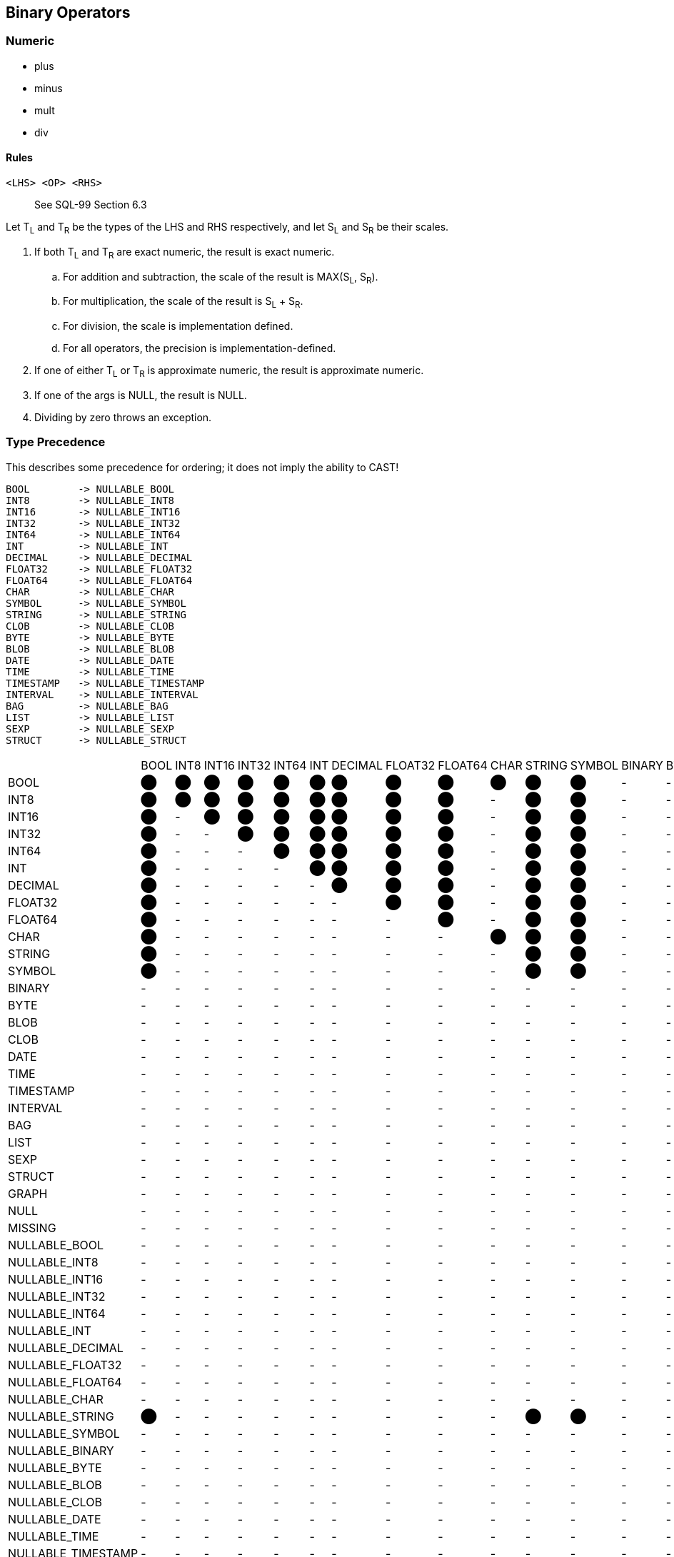 == Binary Operators

=== Numeric

* plus
* minus
* mult
* div

==== Rules

----
<LHS> <OP> <RHS>
----

> See SQL-99 Section 6.3

Let T~L~ and T~R~ be the types of the LHS and RHS respectively, and let S~L~ and S~R~ be their scales.


. If both T~L~ and T~R~ are exact numeric, the result is exact numeric.
.. For addition and subtraction, the scale of the result is MAX(S~L~, S~R~).
.. For multiplication, the scale of the result is S~L~ + S~R~.
.. For division, the scale is implementation defined.
.. For all operators, the precision is implementation-defined.

. If one of either T~L~ or T~R~ is approximate numeric, the result is approximate numeric.
. If one of the args is NULL, the result is NULL.
. Dividing by zero throws an exception.

=== Type Precedence

This describes some precedence for ordering; it does not imply the ability to CAST!

----
BOOL        -> NULLABLE_BOOL
INT8        -> NULLABLE_INT8
INT16       -> NULLABLE_INT16
INT32       -> NULLABLE_INT32
INT64       -> NULLABLE_INT64
INT         -> NULLABLE_INT
DECIMAL     -> NULLABLE_DECIMAL
FLOAT32     -> NULLABLE_FLOAT32
FLOAT64     -> NULLABLE_FLOAT64
CHAR        -> NULLABLE_CHAR
SYMBOL      -> NULLABLE_SYMBOL
STRING      -> NULLABLE_STRING
CLOB        -> NULLABLE_CLOB
BYTE        -> NULLABLE_BYTE
BLOB        -> NULLABLE_BLOB
DATE        -> NULLABLE_DATE
TIME        -> NULLABLE_TIME
TIMESTAMP   -> NULLABLE_TIMESTAMP
INTERVAL    -> NULLABLE_INTERVAL
BAG         -> NULLABLE_BAG
LIST        -> NULLABLE_LIST
SEXP        -> NULLABLE_SEXP
STRUCT      -> NULLABLE_STRUCT
----

|===

| | BOOL| INT8| INT16| INT32| INT64| INT| DECIMAL| FLOAT32| FLOAT64| CHAR| STRING| SYMBOL| BINARY| BYTE| BLOB| CLOB| DATE| TIME| TIMESTAMP| INTERVAL| BAG| LIST| SEXP| STRUCT| GRAPH| NULL| MISSING| NULLABLE_BOOL| NULLABLE_INT8| NULLABLE_INT16| NULLABLE_INT32| NULLABLE_INT64| NULLABLE_INT| NULLABLE_DECIMAL| NULLABLE_FLOAT32| NULLABLE_FLOAT64| NULLABLE_CHAR| NULLABLE_STRING| NULLABLE_SYMBOL| NULLABLE_BINARY| NULLABLE_BYTE| NULLABLE_BLOB| NULLABLE_CLOB| NULLABLE_DATE| NULLABLE_TIME| NULLABLE_TIMESTAMP| NULLABLE_INTERVAL| NULLABLE_BAG| NULLABLE_LIST| NULLABLE_SEXP| NULLABLE_STRUCT
| BOOL | ⬤ | ⬤ | ⬤ | ⬤ | ⬤ | ⬤ | ⬤ | ⬤ | ⬤ | ⬤ | ⬤ | ⬤ | - | - | - | - | - | - | - | - | - | - | - | - | - | - | - | ⬤ | ⬤ | ⬤ | ⬤ | ⬤ | ⬤ | ⬤ | ⬤ | ⬤ | ⬤ | ⬤ | ⬤ | - | - | - | - | - | - | - | - | - | - | - | -
| INT8 | ⬤ | ⬤ | ⬤ | ⬤ | ⬤ | ⬤ | ⬤ | ⬤ | ⬤ | - | ⬤ | ⬤ | - | - | - | - | - | - | - | - | - | - | - | - | - | - | - | ⬤ | ⬤ | ⬤ | ⬤ | ⬤ | ⬤ | ⬤ | ⬤ | ⬤ | - | ⬤ | ⬤ | - | - | - | - | - | - | - | - | - | - | - | -
| INT16 | ⬤ | - | ⬤ | ⬤ | ⬤ | ⬤ | ⬤ | ⬤ | ⬤ | - | ⬤ | ⬤ | - | - | - | - | - | - | - | - | - | - | - | - | - | - | - | ⬤ | - | ⬤ | ⬤ | ⬤ | ⬤ | ⬤ | ⬤ | ⬤ | - | ⬤ | ⬤ | - | - | - | - | - | - | - | - | - | - | - | -
| INT32 | ⬤ | - | - | ⬤ | ⬤ | ⬤ | ⬤ | ⬤ | ⬤ | - | ⬤ | ⬤ | - | - | - | - | - | - | - | - | - | - | - | - | - | - | - | ⬤ | - | - | ⬤ | ⬤ | ⬤ | ⬤ | ⬤ | ⬤ | - | ⬤ | ⬤ | - | - | - | - | - | - | - | - | - | - | - | -
| INT64 | ⬤ | - | - | - | ⬤ | ⬤ | ⬤ | ⬤ | ⬤ | - | ⬤ | ⬤ | - | - | - | - | - | - | - | - | - | - | - | - | - | - | - | ⬤ | - | - | - | ⬤ | ⬤ | ⬤ | ⬤ | ⬤ | - | ⬤ | ⬤ | - | - | - | - | - | - | - | - | - | - | - | -
| INT | ⬤ | - | - | - | - | ⬤ | ⬤ | ⬤ | ⬤ | - | ⬤ | ⬤ | - | - | - | - | - | - | - | - | - | - | - | - | - | - | - | ⬤ | - | - | - | - | ⬤ | ⬤ | ⬤ | ⬤ | - | ⬤ | ⬤ | - | - | - | - | - | - | - | - | - | - | - | -
| DECIMAL | ⬤ | - | - | - | - | - | ⬤ | ⬤ | ⬤ | - | ⬤ | ⬤ | - | - | - | - | - | - | - | - | - | - | - | - | - | - | - | ⬤ | - | - | - | - | - | ⬤ | ⬤ | ⬤ | - | ⬤ | ⬤ | - | - | - | - | - | - | - | - | - | - | - | -
| FLOAT32 | ⬤ | - | - | - | - | - | - | ⬤ | ⬤ | - | ⬤ | ⬤ | - | - | - | - | - | - | - | - | - | - | - | - | - | - | - | ⬤ | - | - | - | - | - | - | ⬤ | ⬤ | - | ⬤ | ⬤ | - | - | - | - | - | - | - | - | - | - | - | -
| FLOAT64 | ⬤ | - | - | - | - | - | - | - | ⬤ | - | ⬤ | ⬤ | - | - | - | - | - | - | - | - | - | - | - | - | - | - | - | ⬤ | - | - | - | - | - | - | - | ⬤ | - | ⬤ | ⬤ | - | - | - | - | - | - | - | - | - | - | - | -
| CHAR | ⬤ | - | - | - | - | - | - | - | - | ⬤ | ⬤ | ⬤ | - | - | - | - | - | - | - | - | - | - | - | - | - | - | - | ⬤ | - | - | - | - | - | - | - | - | ⬤ | ⬤ | ⬤ | - | - | - | - | - | - | - | - | - | - | - | -
| STRING | ⬤ | - | - | - | - | - | - | - | - | - | ⬤ | ⬤ | - | - | - | ⬤ | - | - | - | - | - | - | - | - | - | - | - | ⬤ | - | - | - | - | - | - | - | - | - | ⬤ | ⬤ | - | - | - | ⬤ | - | - | - | - | - | - | - | -
| SYMBOL | ⬤ | - | - | - | - | - | - | - | - | - | ⬤ | ⬤ | - | - | - | ⬤ | - | - | - | - | - | - | - | - | - | - | - | ⬤ | - | - | - | - | - | - | - | - | - | ⬤ | ⬤ | - | - | - | ⬤ | - | - | - | - | - | - | - | -
| BINARY | - | - | - | - | - | - | - | - | - | - | - | - | - | - | - | - | - | - | - | - | - | - | - | - | - | - | - | - | - | - | - | - | - | - | - | - | - | - | - | - | - | - | - | - | - | - | - | - | - | - | -
| BYTE | - | - | - | - | - | - | - | - | - | - | - | - | - | - | - | - | - | - | - | - | - | - | - | - | - | - | - | - | - | - | - | - | - | - | - | - | - | - | - | - | - | - | - | - | - | - | - | - | - | - | -
| BLOB | - | - | - | - | - | - | - | - | - | - | - | - | - | - | - | - | - | - | - | - | - | - | - | - | - | - | - | - | - | - | - | - | - | - | - | - | - | - | - | - | - | - | - | - | - | - | - | - | - | - | -
| CLOB | - | - | - | - | - | - | - | - | - | - | - | - | - | - | - | ⬤ | - | - | - | - | - | - | - | - | - | - | - | - | - | - | - | - | - | - | - | - | - | - | - | - | - | - | ⬤ | - | - | - | - | - | - | - | -
| DATE | - | - | - | - | - | - | - | - | - | - | - | - | - | - | - | - | - | - | - | - | - | - | - | - | - | - | - | - | - | - | - | - | - | - | - | - | - | - | - | - | - | - | - | - | - | - | - | - | - | - | -
| TIME | - | - | - | - | - | - | - | - | - | - | - | - | - | - | - | - | - | - | - | - | - | - | - | - | - | - | - | - | - | - | - | - | - | - | - | - | - | - | - | - | - | - | - | - | - | - | - | - | - | - | -
| TIMESTAMP | - | - | - | - | - | - | - | - | - | - | - | - | - | - | - | - | - | - | - | - | - | - | - | - | - | - | - | - | - | - | - | - | - | - | - | - | - | - | - | - | - | - | - | - | - | - | - | - | - | - | -
| INTERVAL | - | - | - | - | - | - | - | - | - | - | - | - | - | - | - | - | - | - | - | - | - | - | - | - | - | - | - | - | - | - | - | - | - | - | - | - | - | - | - | - | - | - | - | - | - | - | - | - | - | - | -
| BAG | - | - | - | - | - | - | - | - | - | - | - | - | - | - | - | - | - | - | - | - | ⬤ | - | - | - | - | - | - | - | - | - | - | - | - | - | - | - | - | - | - | - | - | - | - | - | - | - | - | ⬤ | - | - | -
| LIST | - | - | - | - | - | - | - | - | - | - | - | - | - | - | - | - | - | - | - | - | ⬤ | ⬤ | ⬤ | - | - | - | - | - | - | - | - | - | - | - | - | - | - | - | - | - | - | - | - | - | - | - | - | ⬤ | ⬤ | ⬤ | -
| SEXP | - | - | - | - | - | - | - | - | - | - | - | - | - | - | - | - | - | - | - | - | ⬤ | ⬤ | ⬤ | - | - | - | - | - | - | - | - | - | - | - | - | - | - | - | - | - | - | - | - | - | - | - | - | ⬤ | ⬤ | ⬤ | -
| STRUCT | - | - | - | - | - | - | - | - | - | - | - | - | - | - | - | - | - | - | - | - | - | - | - | ⬤ | - | - | - | - | - | - | - | - | - | - | - | - | - | - | - | - | - | - | - | - | - | - | - | - | - | - | ⬤
| GRAPH | - | - | - | - | - | - | - | - | - | - | - | - | - | - | - | - | - | - | - | - | - | - | - | - | - | - | - | - | - | - | - | - | - | - | - | - | - | - | - | - | - | - | - | - | - | - | - | - | - | - | -
| NULL | - | - | - | - | - | - | - | - | - | - | - | - | - | - | - | - | - | - | - | - | - | - | - | - | - | - | - | - | - | - | - | - | - | - | - | - | - | - | - | - | - | - | - | - | - | - | - | - | - | - | -
| MISSING | - | - | - | - | - | - | - | - | - | - | - | - | - | - | - | - | - | - | - | - | - | - | - | - | - | - | - | - | - | - | - | - | - | - | - | - | - | - | - | - | - | - | - | - | - | - | - | - | - | - | -
| NULLABLE_BOOL | - | - | - | - | - | - | - | - | - | - | - | - | - | - | - | - | - | - | - | - | - | - | - | - | - | - | - | ⬤ | ⬤ | ⬤ | ⬤ | ⬤ | ⬤ | ⬤ | ⬤ | ⬤ | ⬤ | ⬤ | ⬤ | - | - | - | - | - | - | - | - | - | - | - | -
| NULLABLE_INT8 | - | - | - | - | - | - | - | - | - | - | - | - | - | - | - | - | - | - | - | - | - | - | - | - | - | - | - | ⬤ | ⬤ | ⬤ | ⬤ | ⬤ | ⬤ | ⬤ | ⬤ | ⬤ | - | ⬤ | ⬤ | - | - | - | - | - | - | - | - | - | - | - | -
| NULLABLE_INT16 | - | - | - | - | - | - | - | - | - | - | - | - | - | - | - | - | - | - | - | - | - | - | - | - | - | - | - | ⬤ | - | ⬤ | ⬤ | ⬤ | ⬤ | ⬤ | ⬤ | ⬤ | - | ⬤ | ⬤ | - | - | - | - | - | - | - | - | - | - | - | -
| NULLABLE_INT32 | - | - | - | - | - | - | - | - | - | - | - | - | - | - | - | - | - | - | - | - | - | - | - | - | - | - | - | ⬤ | - | - | ⬤ | ⬤ | ⬤ | ⬤ | ⬤ | ⬤ | - | ⬤ | ⬤ | - | - | - | - | - | - | - | - | - | - | - | -
| NULLABLE_INT64 | - | - | - | - | - | - | - | - | - | - | - | - | - | - | - | - | - | - | - | - | - | - | - | - | - | - | - | ⬤ | - | - | - | ⬤ | ⬤ | ⬤ | ⬤ | ⬤ | - | ⬤ | ⬤ | - | - | - | - | - | - | - | - | - | - | - | -
| NULLABLE_INT | - | - | - | - | - | - | - | - | - | - | - | - | - | - | - | - | - | - | - | - | - | - | - | - | - | - | - | ⬤ | - | - | - | - | ⬤ | ⬤ | ⬤ | ⬤ | - | ⬤ | ⬤ | - | - | - | - | - | - | - | - | - | - | - | -
| NULLABLE_DECIMAL | - | - | - | - | - | - | - | - | - | - | - | - | - | - | - | - | - | - | - | - | - | - | - | - | - | - | - | ⬤ | - | - | - | - | - | ⬤ | ⬤ | ⬤ | - | ⬤ | ⬤ | - | - | - | - | - | - | - | - | - | - | - | -
| NULLABLE_FLOAT32 | - | - | - | - | - | - | - | - | - | - | - | - | - | - | - | - | - | - | - | - | - | - | - | - | - | - | - | ⬤ | - | - | - | - | - | - | ⬤ | ⬤ | - | ⬤ | ⬤ | - | - | - | - | - | - | - | - | - | - | - | -
| NULLABLE_FLOAT64 | - | - | - | - | - | - | - | - | - | - | - | - | - | - | - | - | - | - | - | - | - | - | - | - | - | - | - | ⬤ | - | - | - | - | - | - | - | ⬤ | - | ⬤ | ⬤ | - | - | - | - | - | - | - | - | - | - | - | -
| NULLABLE_CHAR | - | - | - | - | - | - | - | - | - | - | - | - | - | - | - | - | - | - | - | - | - | - | - | - | - | - | - | ⬤ | - | - | - | - | - | - | - | - | ⬤ | ⬤ | ⬤ | - | - | - | - | - | - | - | - | - | - | - | -
| NULLABLE_STRING | ⬤ | - | - | - | - | - | - | - | - | - | ⬤ | ⬤ | - | - | - | ⬤ | - | - | - | - | - | - | - | - | - | - | - | ⬤ | - | - | - | - | - | - | - | - | - | ⬤ | ⬤ | - | - | - | ⬤ | - | - | - | - | - | - | - | -
| NULLABLE_SYMBOL | - | - | - | - | - | - | - | - | - | - | - | - | - | - | - | - | - | - | - | - | - | - | - | - | - | - | - | ⬤ | - | - | - | - | - | - | - | - | - | ⬤ | ⬤ | - | - | - | ⬤ | - | - | - | - | - | - | - | -
| NULLABLE_BINARY | - | - | - | - | - | - | - | - | - | - | - | - | - | - | - | - | - | - | - | - | - | - | - | - | - | - | - | - | - | - | - | - | - | - | - | - | - | - | - | - | - | - | - | - | - | - | - | - | - | - | -
| NULLABLE_BYTE | - | - | - | - | - | - | - | - | - | - | - | - | - | - | - | - | - | - | - | - | - | - | - | - | - | - | - | - | - | - | - | - | - | - | - | - | - | - | - | - | - | - | - | - | - | - | - | - | - | - | -
| NULLABLE_BLOB | - | - | - | - | - | - | - | - | - | - | - | - | - | - | - | - | - | - | - | - | - | - | - | - | - | - | - | - | - | - | - | - | - | - | - | - | - | - | - | - | - | - | - | - | - | - | - | - | - | - | -
| NULLABLE_CLOB | - | - | - | - | - | - | - | - | - | - | - | - | - | - | - | - | - | - | - | - | - | - | - | - | - | - | - | - | - | - | - | - | - | - | - | - | - | - | - | - | - | - | ⬤ | - | - | - | - | - | - | - | -
| NULLABLE_DATE | - | - | - | - | - | - | - | - | - | - | - | - | - | - | - | - | - | - | - | - | - | - | - | - | - | - | - | - | - | - | - | - | - | - | - | - | - | - | - | - | - | - | - | - | - | - | - | - | - | - | -
| NULLABLE_TIME | - | - | - | - | - | - | - | - | - | - | - | - | - | - | - | - | - | - | - | - | - | - | - | - | - | - | - | - | - | - | - | - | - | - | - | - | - | - | - | - | - | - | - | - | - | - | - | - | - | - | -
| NULLABLE_TIMESTAMP | - | - | - | - | - | - | - | - | - | - | - | - | - | - | - | - | - | - | - | - | - | - | - | - | - | - | - | - | - | - | - | - | - | - | - | - | - | - | - | - | - | - | - | - | - | - | - | - | - | - | -
| NULLABLE_INTERVAL | - | - | - | - | - | - | - | - | - | - | - | - | - | - | - | - | - | - | - | - | - | - | - | - | - | - | - | - | - | - | - | - | - | - | - | - | - | - | - | - | - | - | - | - | - | - | - | - | - | - | -
| NULLABLE_BAG | - | - | - | - | - | - | - | - | - | - | - | - | - | - | - | - | - | - | - | - | - | - | - | - | - | - | - | - | - | - | - | - | - | - | - | - | - | - | - | - | - | - | - | - | - | - | - | ⬤ | - | - | -
| NULLABLE_LIST | - | - | - | - | - | - | - | - | - | - | - | - | - | - | - | - | - | - | - | - | - | - | - | - | - | - | - | - | - | - | - | - | - | - | - | - | - | - | - | - | - | - | - | - | - | - | - | ⬤ | ⬤ | ⬤ | -
| NULLABLE_SEXP | - | - | - | - | - | - | - | - | - | - | - | - | - | - | - | - | - | - | - | - | - | - | - | - | - | - | - | - | - | - | - | - | - | - | - | - | - | - | - | - | - | - | - | - | - | - | - | ⬤ | ⬤ | ⬤ | -
| NULLABLE_STRUCT | - | - | - | - | - | - | - | - | - | - | - | - | - | - | - | - | - | - | - | - | - | - | - | - | - | - | - | - | - | - | - | - | - | - | - | - | - | - | - | - | - | - | - | - | - | - | - | - | - | - | ⬤

|===
